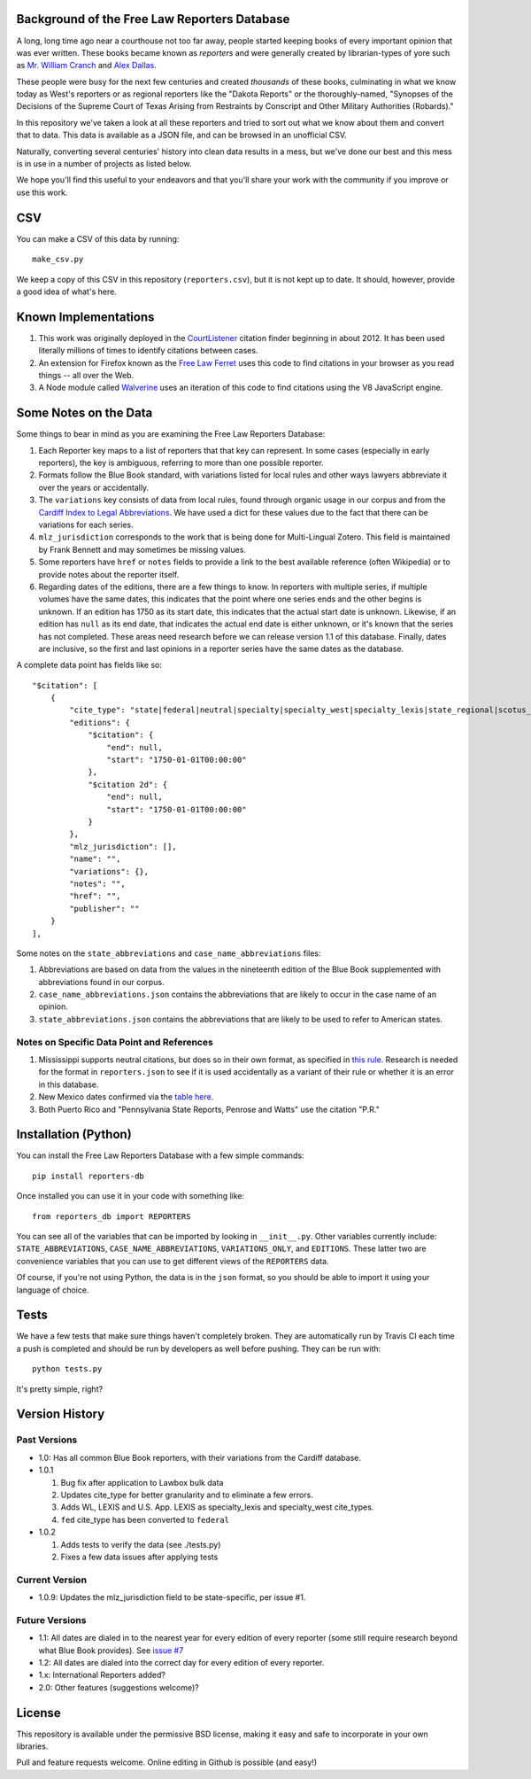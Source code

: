 Background of the Free Law Reporters Database
=============================================

A long, long time ago near a courthouse not too far away, people started
keeping books of every important opinion that was ever written. These
books became known as *reporters* and were generally created by
librarian-types of yore such as `Mr. William
Cranch <https://en.wikipedia.org/wiki/William_Cranch>`__ and `Alex
Dallas <https://en.wikipedia.org/wiki/Alexander_J._Dallas_%28statesman%29>`__.

These people were busy for the next few centuries and created
*thousands* of these books, culminating in what we know today as West's
reporters or as regional reporters like the "Dakota Reports" or the
thoroughly-named, "Synopses of the Decisions of the Supreme Court of
Texas Arising from Restraints by Conscript and Other Military
Authorities (Robards)."

In this repository we've taken a look at all these reporters and tried
to sort out what we know about them and convert that to data. This data
is available as a JSON file, and can be browsed in an unofficial CSV.

Naturally, converting several centuries' history into clean data results
in a mess, but we've done our best and this mess is in use in a number
of projects as listed below.

We hope you'll find this useful to your endeavors and that you'll share
your work with the community if you improve or use this work.

CSV
===

You can make a CSV of this data by running:

::

    make_csv.py

We keep a copy of this CSV in this repository (``reporters.csv``), but
it is not kept up to date. It should, however, provide a good idea of
what's here.

Known Implementations
=====================

1. This work was originally deployed in the
   `CourtListener <https://www.courtlistener.com>`__ citation finder
   beginning in about 2012. It has been used literally millions of times
   to identify citations between cases.

2. An extension for Firefox known as the `Free Law
   Ferret <http://citationstylist.org/2013/08/20/free-law-ferret-document-to-cited-cases-in-a-click/>`__
   uses this code to find citations in your browser as you read things
   -- all over the Web.

3. A Node module called
   `Walverine <https://github.com/adelevie/walverine>`__ uses an
   iteration of this code to find citations using the V8 JavaScript
   engine.

Some Notes on the Data
======================

Some things to bear in mind as you are examining the Free Law Reporters
Database:

1. Each Reporter key maps to a list of reporters that that key can
   represent. In some cases (especially in early reporters), the key is
   ambiguous, referring to more than one possible reporter.
2. Formats follow the Blue Book standard, with variations listed for
   local rules and other ways lawyers abbreviate it over the years or
   accidentally.
3. The ``variations`` key consists of data from local rules, found
   through organic usage in our corpus and from the `Cardiff Index to
   Legal Abbreviations <http://www.legalabbrevs.cardiff.ac.uk/>`__. We
   have used a dict for these values due to the fact that there can be
   variations for each series.
4. ``mlz_jurisdiction`` corresponds to the work that is being done for
   Multi-Lingual Zotero. This field is maintained by Frank Bennett and
   may sometimes be missing values.
5. Some reporters have ``href`` or ``notes`` fields to provide a link to
   the best available reference (often Wikipedia) or to provide notes
   about the reporter itself.
6. Regarding dates of the editions, there are a few things to know. In
   reporters with multiple series, if multiple volumes have the same
   dates, this indicates that the point where one series ends and the
   other begins is unknown. If an edition has 1750 as its start date,
   this indicates that the actual start date is unknown. Likewise, if an
   edition has ``null`` as its end date, that indicates the actual end
   date is either unknown, or it's known that the series has not
   completed. These areas need research before we can release version
   1.1 of this database. Finally, dates are inclusive, so the first and
   last opinions in a reporter series have the same dates as the
   database.

A complete data point has fields like so:

::

    "$citation": [
        {
            "cite_type": "state|federal|neutral|specialty|specialty_west|specialty_lexis|state_regional|scotus_early",
            "editions": {
                "$citation": {
                    "end": null,
                    "start": "1750-01-01T00:00:00"
                },
                "$citation 2d": {
                    "end": null,
                    "start": "1750-01-01T00:00:00"
                }
            },
            "mlz_jurisdiction": [],
            "name": "",
            "variations": {},
            "notes": "",
            "href": "",
            "publisher": ""
        }
    ],

Some notes on the ``state_abbreviations`` and
``case_name_abbreviations`` files:

1. Abbreviations are based on data from the values in the nineteenth
   edition of the Blue Book supplemented with abbreviations found in our
   corpus.
2. ``case_name_abbreviations.json`` contains the abbreviations that are
   likely to occur in the case name of an opinion.
3. ``state_abbreviations.json`` contains the abbreviations that are
   likely to be used to refer to American states.

Notes on Specific Data Point and References
-------------------------------------------

1. Mississippi supports neutral citations, but does so in their own
   format, as specified in `this
   rule <http://www.aallnet.org/main-menu/Advocacy/access/citation/neutralrules/rules-ms.html>`__.
   Research is needed for the format in ``reporters.json`` to see if it
   is used accidentally as a variant of their rule or whether it is an
   error in this database.
2. New Mexico dates confirmed via the `table
   here <http://www.nmcompcomm.us/nmcases/pdf/NM%20Reports%20to%20Official%20-%20Vols.%201-75.pdf>`__.
3. Both Puerto Rico and "Pennsylvania State Reports, Penrose and Watts"
   use the citation "P.R."

Installation (Python)
=====================

You can install the Free Law Reporters Database with a few simple
commands:

::

    pip install reporters-db

Once installed you can use it in your code with something like:

::

    from reporters_db import REPORTERS

You can see all of the variables that can be imported by looking in
``__init__.py``. Other variables currently include:
``STATE_ABBREVIATIONS``, ``CASE_NAME_ABBREVIATIONS``,
``VARIATIONS_ONLY``, and ``EDITIONS``. These latter two are convenience
variables that you can use to get different views of the ``REPORTERS``
data.

Of course, if you're not using Python, the data is in the ``json``
format, so you should be able to import it using your language of
choice.

Tests
=====

|Build Status|

We have a few tests that make sure things haven't completely broken.
They are automatically run by Travis CI each time a push is completed
and should be run by developers as well before pushing. They can be run
with:

::

    python tests.py

It's pretty simple, right?

Version History
===============

Past Versions
-------------

-  1.0: Has all common Blue Book reporters, with their variations from
   the Cardiff database.
-  1.0.1

   1. Bug fix after application to Lawbox bulk data
   2. Updates cite\_type for better granularity and to eliminate a few
      errors.
   3. Adds WL, LEXIS and U.S. App. LEXIS as specialty\_lexis and
      specialty\_west cite\_types.
   4. ``fed`` cite\_type has been converted to ``federal``

-  1.0.2

   1. Adds tests to verify the data (see ./tests.py)
   2. Fixes a few data issues after applying tests

Current Version
---------------

-  1.0.9: Updates the mlz\_jurisdiction field to be state-specific, per
   issue #1.

Future Versions
---------------

-  1.1: All dates are dialed in to the nearest year for every edition of
   every reporter (some still require research beyond what Blue Book
   provides). See `issue
   #7 <https://github.com/freelawproject/reporters-db/issues/7>`__
-  1.2: All dates are dialed into the correct day for every edition of
   every reporter.
-  1.x: International Reporters added?
-  2.0: Other features (suggestions welcome)?

License
=======

This repository is available under the permissive BSD license, making it
easy and safe to incorporate in your own libraries.

Pull and feature requests welcome. Online editing in Github is possible
(and easy!)

.. |Build Status| image:: https://travis-ci.org/freelawproject/reporters-db.svg?branch=master
   :target: https://travis-ci.org/freelawproject/reporters-db
